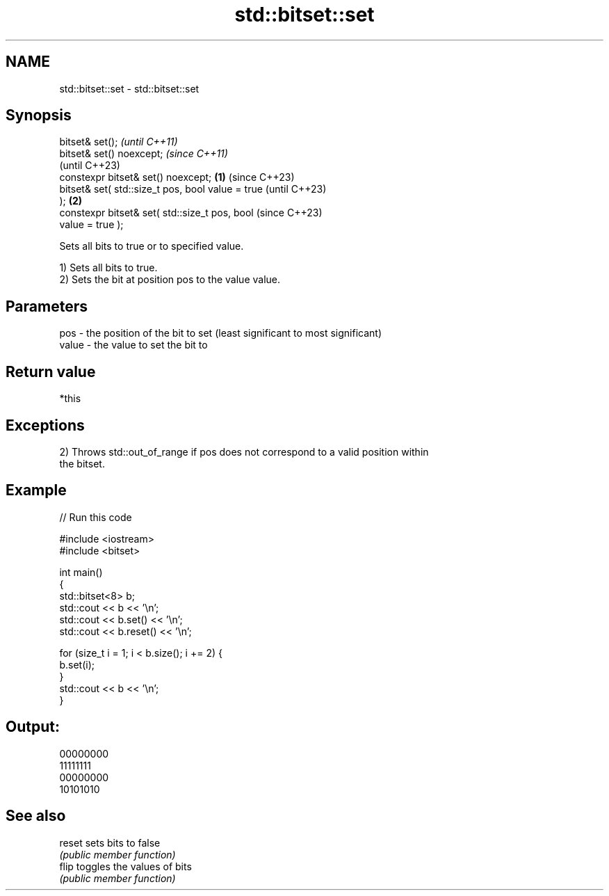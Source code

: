 .TH std::bitset::set 3 "2022.07.31" "http://cppreference.com" "C++ Standard Libary"
.SH NAME
std::bitset::set \- std::bitset::set

.SH Synopsis
   bitset& set();                                           \fI(until C++11)\fP
   bitset& set() noexcept;                                  \fI(since C++11)\fP
                                                            (until C++23)
   constexpr bitset& set() noexcept;                \fB(1)\fP     (since C++23)
   bitset& set( std::size_t pos, bool value = true                        (until C++23)
   );                                                   \fB(2)\fP
   constexpr bitset& set( std::size_t pos, bool                           (since C++23)
   value = true );

   Sets all bits to true or to specified value.

   1) Sets all bits to true.
   2) Sets the bit at position pos to the value value.

.SH Parameters

   pos   - the position of the bit to set (least significant to most significant)
   value - the value to set the bit to

.SH Return value

   *this

.SH Exceptions

   2) Throws std::out_of_range if pos does not correspond to a valid position within
   the bitset.

.SH Example


// Run this code

 #include <iostream>
 #include <bitset>

 int main()
 {
     std::bitset<8> b;
     std::cout << b << '\\n';
     std::cout << b.set() << '\\n';
     std::cout << b.reset() << '\\n';

     for (size_t i = 1; i < b.size(); i += 2) {
         b.set(i);
     }
     std::cout << b << '\\n';
 }

.SH Output:

 00000000
 11111111
 00000000
 10101010

.SH See also

   reset sets bits to false
         \fI(public member function)\fP
   flip  toggles the values of bits
         \fI(public member function)\fP
